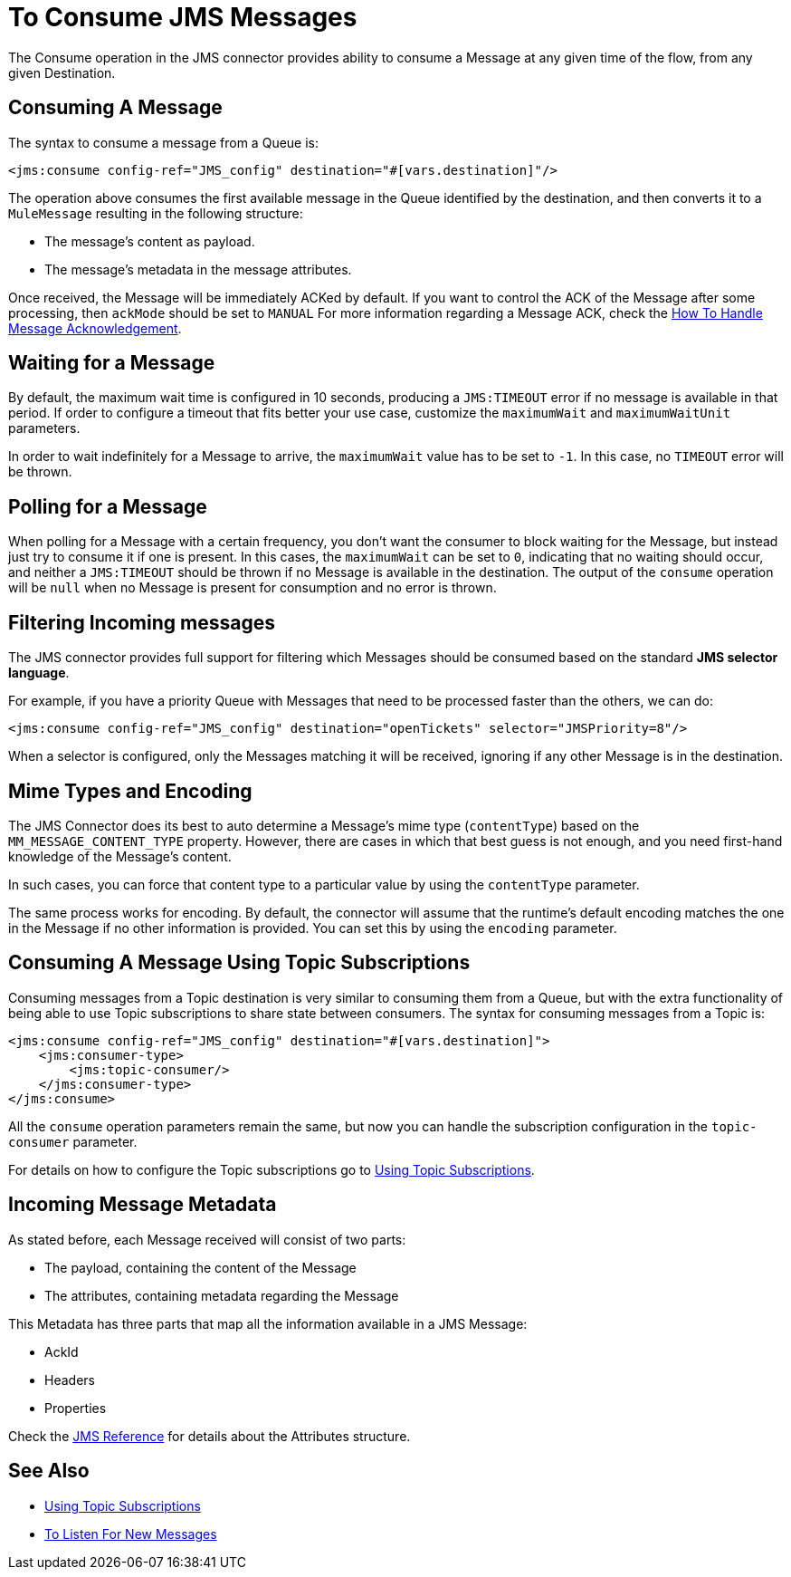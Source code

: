 = To Consume JMS Messages
:keywords: jms, connector, consume, message



The Consume operation in the JMS connector provides ability to consume a Message at any given time of the flow, from any given Destination.

== Consuming A Message
The syntax to consume a message from a Queue is:

[source,xml,linenums]
----
<jms:consume config-ref="JMS_config" destination="#[vars.destination]"/>
----

The operation above consumes the first available message in the Queue identified by the destination, and then converts it to a `MuleMessage` resulting in the following structure:

* The message's content as payload.
* The message's metadata in the message attributes.

Once received, the Message will be immediately ACKed by default. If you want to control the ACK of the Message after some processing, then `ackMode` should be set to `MANUAL`
For more information regarding a Message ACK, check the xref:jms-ack.adoc[How To Handle Message Acknowledgement].

== Waiting for a Message

By default, the maximum wait time is configured in 10 seconds, producing a `JMS:TIMEOUT` error if no message is available in that period.
If order to configure a timeout that fits better your use case, customize the `maximumWait` and `maximumWaitUnit` parameters.

In order to wait indefinitely for a Message to arrive, the `maximumWait` value has to be set to `-1`. In this case, no `TIMEOUT` error will be thrown.

== Polling for a Message

When polling for a Message with a certain frequency, you don't want the consumer to block waiting for the Message, but instead just try to consume it if one is present.
In this cases, the `maximumWait` can be set to `0`, indicating that no waiting should occur, and neither a `JMS:TIMEOUT` should be thrown if no Message is available in the destination.
The output of the `consume` operation will be `null` when no Message is present for consumption and no error is thrown.

== Filtering Incoming messages

The JMS connector provides full support for filtering which Messages should be consumed based on the standard *JMS selector language*.

For example, if you have a priority Queue with Messages that need to be processed faster than the others, we can do:

[source,xml,linenums]
----
<jms:consume config-ref="JMS_config" destination="openTickets" selector="JMSPriority=8"/>
----

When a selector is configured, only the Messages matching it will be received, ignoring if any other Message is in the destination.

== Mime Types and Encoding

The JMS Connector does its best to auto determine a Message’s mime type (`contentType`) based on the `MM_MESSAGE_CONTENT_TYPE` property. However, there are cases in which that best guess is not enough, and you need first-hand knowledge of the Message’s content.

In such cases, you can force that content type to a particular value by using the `contentType` parameter.

The same process works for encoding. By default, the connector will assume that the runtime’s default encoding matches the one in the Message if no other information is provided. You can set this by using the `encoding` parameter.

== Consuming A Message Using Topic Subscriptions

Consuming messages from a Topic destination is very similar to consuming them from a Queue, but with the extra functionality of being able to use Topic subscriptions to share state between consumers.
The syntax for consuming messages from a Topic is:

[source,xml,linenums]
----
<jms:consume config-ref="JMS_config" destination="#[vars.destination]">
    <jms:consumer-type>
        <jms:topic-consumer/>
    </jms:consumer-type>
</jms:consume>
----

All the `consume` operation parameters remain the same, but now you can handle the subscription configuration in the `topic-consumer` parameter.

For details on how to configure the Topic subscriptions go to xref:jms-topic-subscription.adoc[Using Topic Subscriptions].


== Incoming Message Metadata

As stated before, each Message received will consist of two parts:

* The payload, containing the content of the Message
* The attributes, containing metadata regarding the Message

This Metadata has three parts that map all the information available in a JMS Message:

* AckId
* Headers
* Properties

Check the xref:jms-xml-ref.adoc[JMS Reference] for details about the Attributes structure.

== See Also

* xref:jms-topic-subscription.adoc[Using Topic Subscriptions]
* xref:jms-listener.adoc[To Listen For New Messages]
